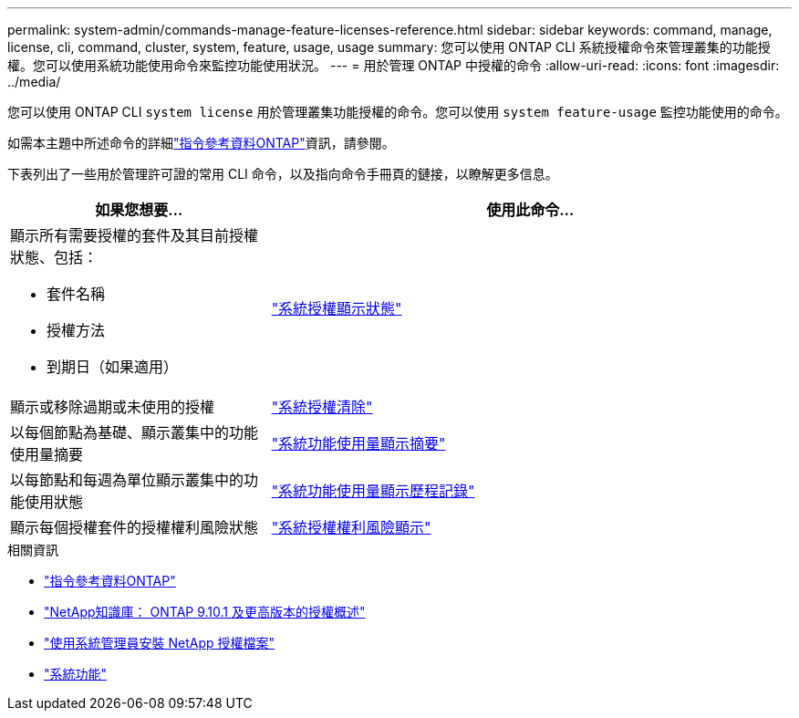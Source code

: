 ---
permalink: system-admin/commands-manage-feature-licenses-reference.html 
sidebar: sidebar 
keywords: command, manage, license, cli, command, cluster, system, feature, usage, usage 
summary: 您可以使用 ONTAP CLI 系統授權命令來管理叢集的功能授權。您可以使用系統功能使用命令來監控功能使用狀況。 
---
= 用於管理 ONTAP 中授權的命令
:allow-uri-read: 
:icons: font
:imagesdir: ../media/


[role="lead"]
您可以使用 ONTAP CLI `system license` 用於管理叢集功能授權的命令。您可以使用 `system feature-usage` 監控功能使用的命令。

如需本主題中所述命令的詳細link:https://docs.netapp.com/us-en/ontap-cli/["指令參考資料ONTAP"^]資訊，請參閱。

下表列出了一些用於管理許可證的常用 CLI 命令，以及指向命令手冊頁的鏈接，以瞭解更多信息。

[cols="2,4"]
|===
| 如果您想要... | 使用此命令... 


 a| 
顯示所有需要授權的套件及其目前授權狀態、包括：

* 套件名稱
* 授權方法
* 到期日（如果適用）

 a| 
link:https://docs.netapp.com/us-en/ontap-cli/system-license-show-status.html["系統授權顯示狀態"]



 a| 
顯示或移除過期或未使用的授權
 a| 
link:https://docs.netapp.com/us-en/ontap-cli/system-license-clean-up.html["系統授權清除"]



 a| 
以每個節點為基礎、顯示叢集中的功能使用量摘要
 a| 
https://docs.netapp.com/us-en/ontap-cli/system-feature-usage-show-summary.html["系統功能使用量顯示摘要"]



 a| 
以每節點和每週為單位顯示叢集中的功能使用狀態
 a| 
https://docs.netapp.com/us-en/ontap-cli/system-feature-usage-show-history.html["系統功能使用量顯示歷程記錄"]



 a| 
顯示每個授權套件的授權權利風險狀態
 a| 
https://docs.netapp.com/us-en/ontap-cli/system-license-entitlement-risk-show.html["系統授權權利風險顯示"]

|===
.相關資訊
* link:../concepts/manual-pages.html["指令參考資料ONTAP"]
* link:https://kb.netapp.com/onprem/ontap/os/ONTAP_9.10.1_and_later_licensing_overview["NetApp知識庫： ONTAP 9.10.1 及更高版本的授權概述"^]
* link:install-license-task.html["使用系統管理員安裝 NetApp 授權檔案"]
* link:https://docs.netapp.com/us-en/ontap-cli/search.html?q=system+feature["系統功能"^]

